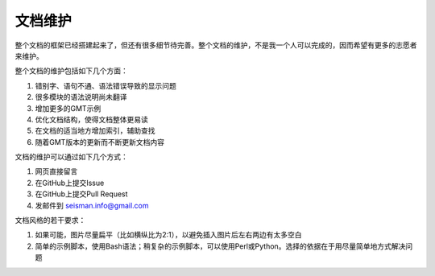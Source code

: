 文档维护
========

整个文档的框架已经搭建起来了，但还有很多细节待完善。整个文档的维护，不是我一个人可以完成的，因而希望有更多的志愿者来维护。

整个文档的维护包括如下几个方面：

#. 错别字、语句不通、语法错误导致的显示问题
#. 很多模块的语法说明尚未翻译
#. 增加更多的GMT示例
#. 优化文档结构，使得文档整体更易读
#. 在文档的适当地方增加索引，辅助查找
#. 随着GMT版本的更新而不断更新文档内容

文档的维护可以通过如下几个方式：

#. 网页直接留言
#. 在GitHub上提交Issue
#. 在GitHub上提交Pull Request
#. 发邮件到 seisman.info@gmail.com

文档风格的若干要求：

#. 如果可能，图片尽量扁平（比如横纵比为2:1），以避免插入图片后左右两边有太多空白
#. 简单的示例脚本，使用Bash语法；稍复杂的示例脚本，可以使用Perl或Python。选择的依据在于用尽量简单地方式解决问题

